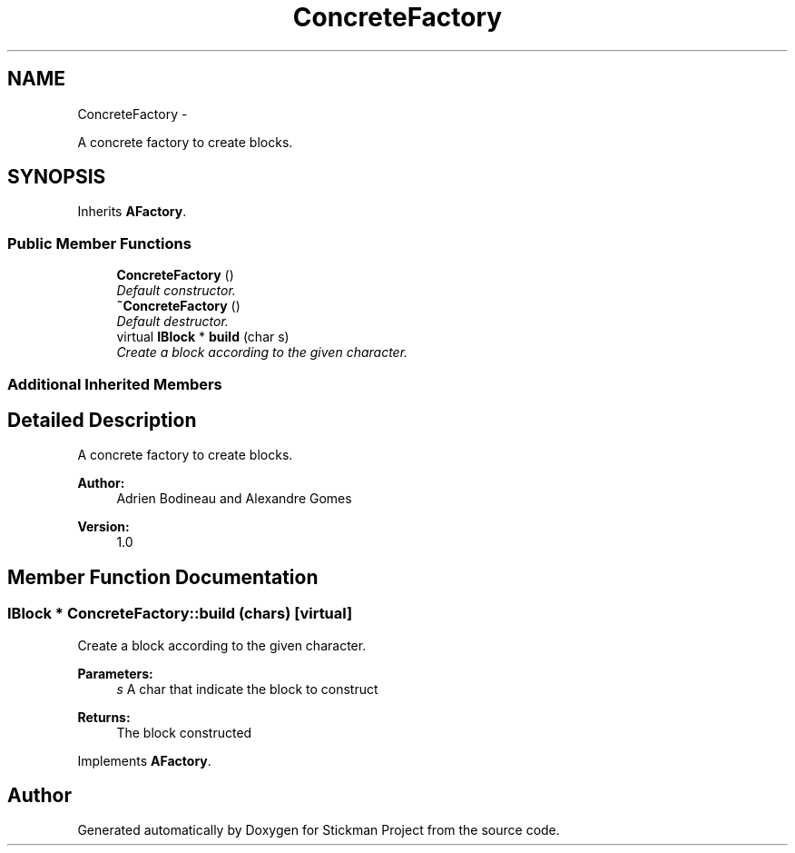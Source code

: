 .TH "ConcreteFactory" 3 "Wed Nov 27 2013" "Version 1.0" "Stickman Project" \" -*- nroff -*-
.ad l
.nh
.SH NAME
ConcreteFactory \- 
.PP
A concrete factory to create blocks\&.  

.SH SYNOPSIS
.br
.PP
.PP
Inherits \fBAFactory\fP\&.
.SS "Public Member Functions"

.in +1c
.ti -1c
.RI "\fBConcreteFactory\fP ()"
.br
.RI "\fIDefault constructor\&. \fP"
.ti -1c
.RI "\fB~ConcreteFactory\fP ()"
.br
.RI "\fIDefault destructor\&. \fP"
.ti -1c
.RI "virtual \fBIBlock\fP * \fBbuild\fP (char s)"
.br
.RI "\fICreate a block according to the given character\&. \fP"
.in -1c
.SS "Additional Inherited Members"
.SH "Detailed Description"
.PP 
A concrete factory to create blocks\&. 


.PP
\fBAuthor:\fP
.RS 4
Adrien Bodineau and Alexandre Gomes 
.RE
.PP
\fBVersion:\fP
.RS 4
1\&.0 
.RE
.PP

.SH "Member Function Documentation"
.PP 
.SS "\fBIBlock\fP * ConcreteFactory::build (chars)\fC [virtual]\fP"

.PP
Create a block according to the given character\&. 
.PP
\fBParameters:\fP
.RS 4
\fIs\fP A char that indicate the block to construct 
.RE
.PP
\fBReturns:\fP
.RS 4
The block constructed 
.RE
.PP

.PP
Implements \fBAFactory\fP\&.

.SH "Author"
.PP 
Generated automatically by Doxygen for Stickman Project from the source code\&.
